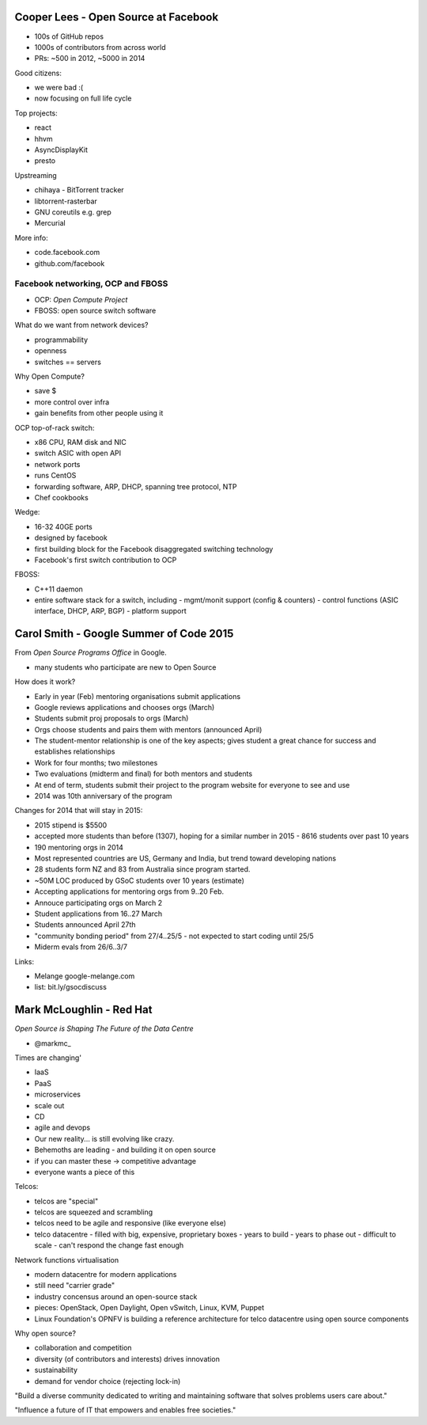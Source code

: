 Cooper Lees - Open Source at Facebook
=====================================

- 100s of GitHub repos
- 1000s of contributors from across world
- PRs: ~500 in 2012, ~5000 in 2014

Good citizens:

- we were bad :(
- now focusing on full life cycle

Top projects:

- react
- hhvm
- AsyncDisplayKit
- presto

Upstreaming

- chihaya - BitTorrent tracker
- libtorrent-rasterbar
- GNU coreutils e.g. grep
- Mercurial

More info:

- code.facebook.com
- github.com/facebook


Facebook networking, OCP and FBOSS
----------------------------------

- OCP: *Open Compute Project*
- FBOSS: open source switch software

What do we want from network devices?

- programmability
- openness
- switches == servers

Why Open Compute?

- save $
- more control over infra
- gain benefits from other people using it

OCP top-of-rack switch:

- x86 CPU, RAM disk and NIC
- switch ASIC with open API
- network ports
- runs CentOS
- forwarding software, ARP, DHCP, spanning tree protocol, NTP
- Chef cookbooks

Wedge:

- 16-32 40GE ports
- designed by facebook
- first building block for the Facebook disaggregated switching
  technology
- Facebook's first switch contribution to OCP

FBOSS:

- C++11 daemon
- entire software stack for a switch, including
  - mgmt/monit support (config & counters)
  - control functions (ASIC interface, DHCP, ARP, BGP)
  - platform support


Carol Smith - Google Summer of Code 2015
========================================

From *Open Source Programs Office* in Google.

- many students who participate are new to Open Source

How does it work?

- Early in year (Feb) mentoring organisations submit applications
- Google reviews applications and chooses orgs (March)
- Students submit proj proposals to orgs (March)
- Orgs choose students and pairs them with mentors (announced April)

- The student-mentor relationship is one of the key aspects; gives
  student a great chance for success and establishes relationships

- Work for four months; two milestones
- Two evaluations (midterm and final) for both mentors and students
- At end of term, students submit their project to the program
  website for everyone to see and use

- 2014 was 10th anniversary of the program

Changes for 2014 that will stay in 2015:

- 2015 stipend is $5500
- accepted more students than before (1307), hoping for a similar
  number in 2015
  - 8616 students over past 10 years
- 190 mentoring orgs in 2014

- Most represented countries are US, Germany and India, but trend
  toward developing nations

- 28 students form NZ and 83 from Australia since program started.

- ~50M LOC produced by GSoC students over 10 years (estimate)

- Accepting applications for mentoring orgs from 9..20 Feb.
- Annouce participating orgs on March 2
- Student applications from 16..27 March
- Students announced April 27th
- "community bonding period" from 27/4..25/5
  - not expected to start coding until 25/5
- Miderm evals from 26/6..3/7

Links:

- Melange google-melange.com
- list: bit.ly/gsocdiscuss


Mark McLoughlin - Red Hat
=========================

*Open Source is Shaping The Future of the Data Centre*

- @markmc_


Times are changing'

- IaaS
- PaaS
- microservices
- scale out
- CD
- agile and devops

- Our new reality... is still evolving like crazy.
- Behemoths are leading
  - and building it on open source
- if you can master these -> competitive advantage
- everyone wants a piece of this

Telcos:

- telcos are "special"
- telcos are squeezed and scrambling
- telcos need to be agile and responsive (like everyone else)
- telco datacentre
  - filled with big, expensive, proprietary boxes
  - years to build
  - years to phase out
  - difficult to scale
  - can't respond the change fast enough

Network functions virtualisation

- modern datacentre for modern applications
- still need "carrier grade"
- industry concensus around an open-source stack
- pieces: OpenStack, Open Daylight, Open vSwitch, Linux, KVM, Puppet
- Linux Foundation's OPNFV is building a reference architecture for
  telco datacentre using open source components

Why open source?

- collaboration and competition
- diversity (of contributors and interests) drives innovation
- sustainability
- demand for vendor choice (rejecting lock-in)

"Build a diverse community dedicated to writing and maintaining
software that solves problems users care about."

"Influence a future of IT that empowers and enables free societies."
